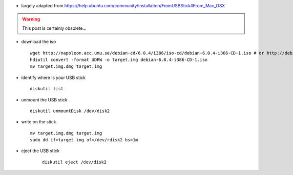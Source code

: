 .. title: Creating a bootable Debian USB flash drive on MacOsX
.. slug: 2012-03-16-Creating-a-bootable-Debian-USB-flash-drive-on-MacOsX
.. date: 2012-03-16 13:36:57
.. type: text
.. tags: info, macos, sciblog


-  largely adapted from
   `https://help.ubuntu.com/community/Installation/FromUSBStick#From\_Mac\_OSX <https://help.ubuntu.com/community/Installation/FromUSBStick#From_Mac_OSX>`__



.. TEASER_END
.. warning::

  This post is certainly obsolete...




-  download the iso

   ::

       wget http://napoleon.acc.umu.se/debian-cd/6.0.4/i386/iso-cd/debian-6.0.4-i386-CD-1.iso # or http://debian.ens-cachan.fr/ftp/debian-cd/6.0.4/i386/iso-cd/debian-6.0.4-i386-xfce+lxde-CD-1.iso
       hdiutil convert -format UDRW -o target.img debian-6.0.4-i386-CD-1.iso
       mv target.img.dmg target.img

-  identify where is your USB stick

   ::

       diskutil list

-  unmount the USB stick

   ::

       diskutil unmountDisk /dev/disk2

-  write on the stick

   ::

       mv target.img.dmg target.img
       sudo dd if=target.img of=/dev/rdisk2 bs=1m

- eject the USB stick

   ::

    diskutil eject /dev/disk2
